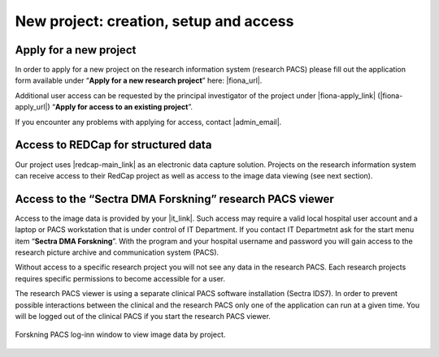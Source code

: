 
New project: creation, setup and access
-----------------------------------------

Apply for a new project
~~~~~~~~~~~~~~~~~~~~~~~~

In order to apply for a new project on the research information system (research PACS)
please fill out the application form available under “**Apply for a new research project**”
here: |fiona_url|.

Additional user access can be requested by the principal investigator of the project under
|fiona-apply_link| (|fiona-apply_url|) “**Apply for access to an existing project**”.

If you encounter any problems with applying for access, contact |admin_email|.



Access to REDCap for structured data
~~~~~~~~~~~~~~~~~~~~~~~~~~~~~~~~~~~~~~

Our project uses |redcap-main_link| as an electronic data capture solution. Projects on the research information system can receive access to their RedCap project as well as access to the image data viewing (see next section).



Access to the “Sectra DMA Forskning” research PACS viewer
~~~~~~~~~~~~~~~~~~~~~~~~~~~~~~~~~~~~~~~~~~~~~~~~~~~~~~~~~~~~

Access to the image data is provided by your |it_link|. Such access may require a valid local hospital user account and a laptop or PACS workstation that is under control of IT Department. If you contact IT Departmetnt ask for the start menu item “**Sectra DMA Forskning**”. With the program and your hospital username and password you will gain access to the research picture archive and communication system (PACS).

Without access to a specific research project you will not see any data in the research PACS. Each research projects requires specific permissions to become accessible for a user.

The research PACS viewer is using a separate clinical PACS software installation (Sectra IDS7). In order to prevent possible interactions between the clinical and the research PACS only one of the application can run at a given time. You will be logged out of the clinical PACS if you start the research PACS viewer.

.. figure:: ../_static/sectra-2.png   
   :align: center
   :scale: 75%

   Forskning PACS log-inn window to view image data by project.



